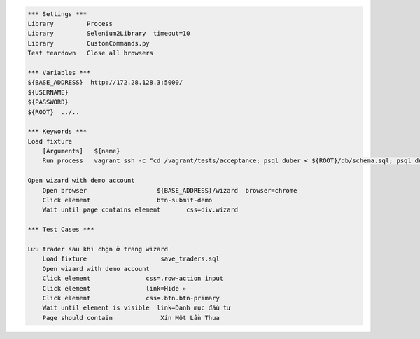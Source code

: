 .. code:: robotframework

    *** Settings ***
    Library         Process
    Library         Selenium2Library  timeout=10
    Library         CustomCommands.py
    Test teardown   Close all browsers

    *** Variables ***
    ${BASE_ADDRESS}  http://172.28.128.3:5000/
    ${USERNAME}
    ${PASSWORD}
    ${ROOT}  ../..

    *** Keywords *** 
    Load fixture
        [Arguments]   ${name}
        Run process   vagrant ssh -c "cd /vagrant/tests/acceptance; psql duber < ${ROOT}/db/schema.sql; psql duber < ${name};"  shell=True
    
    Open wizard with demo account
        Open browser                   ${BASE_ADDRESS}/wizard  browser=chrome
        Click element                  btn-submit-demo
        Wait until page contains element       css=div.wizard

    *** Test Cases ***
    
    Lưu trader sau khi chọn ở trang wizard
        Load fixture                    save_traders.sql
        Open wizard with demo account
        Click element               css=.row-action input
        Click element               link=Hide »
        Click element               css=.btn.btn-primary
        Wait until element is visible  link=Danh mục đầu tư
        Page should contain             Xin Một Lần Thua